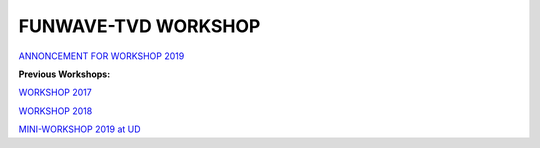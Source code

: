 .. _section-workshop:

**FUNWAVE-TVD WORKSHOP**
========================
.. image:: images/workshop/group.png

`ANNONCEMENT FOR WORKSHOP 2019 <workshop_2019.html>`_

**Previous Workshops:**

`WORKSHOP 2017 <workshop_2017.html>`_

`WORKSHOP 2018 <workshop_2018.html>`_

`MINI-WORKSHOP 2019 at UD <workshop_2019_UD.html>`_


